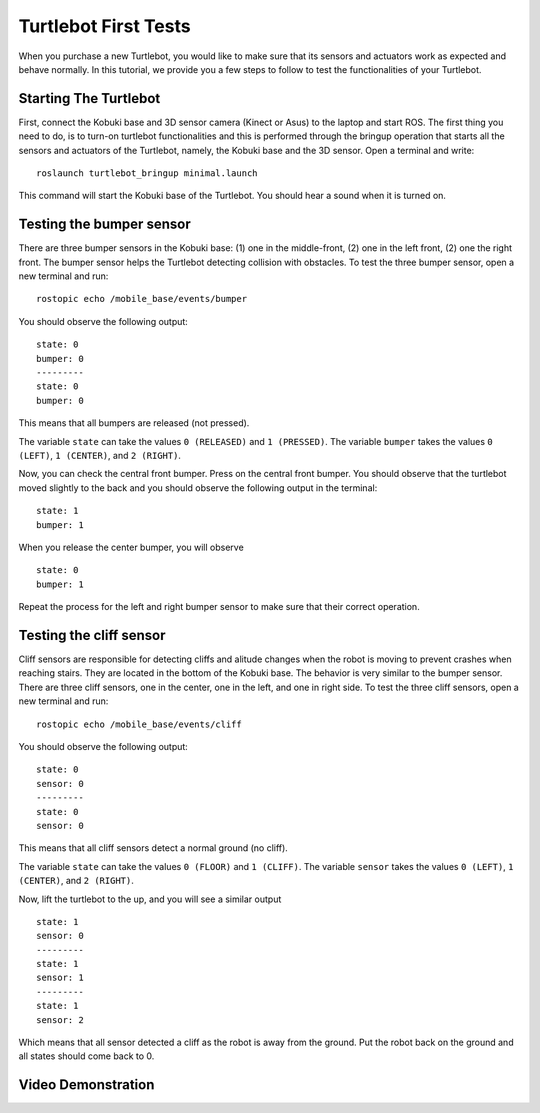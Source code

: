 
.. _turtlebot-first-tests:

=====================
Turtlebot First Tests
=====================
When you purchase a new Turtlebot, you would like to make sure that its sensors and actuators work as expected and behave normally.
In this tutorial, we provide you a few steps to follow to test the functionalities of your Turtlebot.

.. image:: images/turtlebot.png
    :align: center
    :target: http://www.gaitech.hk/?wpsc-product=turtlebot-shop


Starting The Turtlebot
======================
First, connect the Kobuki base and 3D sensor camera (Kinect or Asus) to the laptop and start ROS.
The first thing you need to do, is to turn-on turtlebot functionalities and this is performed through the bringup operation that starts all the sensors and actuators of the Turtlebot, namely, the Kobuki base and the 3D sensor.
Open a terminal and write:

::

    roslaunch turtlebot_bringup minimal.launch

This command will start the Kobuki base of the Turtlebot. You should hear a sound when it is turned on.

.. seealso:: For more details about Turtlebot bring up refer to `Turtlebot Bringup in ROS Wiki <http://wiki.ros.org/turtlebot_bringup/Tutorials/indigo/TurtleBot%20Bringup>`_.


Testing the bumper sensor
=========================
There are three bumper sensors in the Kobuki base: (1) one in the middle-front, (2) one in the left front, (2) one the right front.
The bumper sensor helps the Turtlebot detecting collision with obstacles. To test the three bumper sensor, open a new terminal and run:

::

   rostopic echo /mobile_base/events/bumper

You should observe the following output:

::

   state: 0
   bumper: 0
   ---------
   state: 0
   bumper: 0

This means that all bumpers are released (not pressed).

The variable ``state`` can take the values ``0 (RELEASED)`` and ``1 (PRESSED)``. The variable ``bumper`` takes the values ``0 (LEFT)``, ``1 (CENTER)``, and ``2 (RIGHT)``.

Now, you can check the central front bumper. Press on the central front bumper. You should observe that the turtlebot moved slightly to the back and you should observe the following output in the terminal:

::

   state: 1
   bumper: 1

When you release the center bumper, you will observe

::

   state: 0
   bumper: 1

Repeat the process for the left and right bumper sensor to make sure that their correct operation.

Testing the cliff sensor
========================

Cliff sensors are responsible for detecting cliffs and alitude changes when the robot is moving to prevent crashes when reaching stairs.
They are located in the bottom of the Kobuki base. The behavior is very similar to the bumper sensor.
There are three cliff sensors, one in the center, one in the left, and one in right side.
To test the three cliff sensors, open a new terminal and run:

::

   rostopic echo /mobile_base/events/cliff

You should observe the following output:

::

   state: 0
   sensor: 0
   ---------
   state: 0
   sensor: 0

This means that all cliff sensors detect a normal ground (no cliff).

The variable ``state`` can take the values ``0 (FLOOR)`` and ``1 (CLIFF)``. The variable ``sensor`` takes the values ``0 (LEFT)``, ``1 (CENTER)``, and ``2 (RIGHT)``.

Now, lift the turtlebot to the up, and you will see a similar output

::

   state: 1
   sensor: 0
   ---------
   state: 1
   sensor: 1
   ---------
   state: 1
   sensor: 2

Which means that all sensor detected a cliff as the robot is away from the ground. Put the robot back on the ground and all states should come back to 0.



Video Demonstration
===================

.. youtube:: OguT52tAVO4

